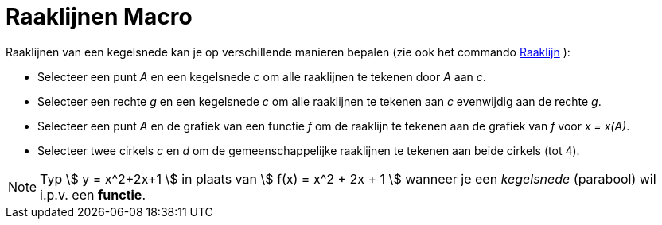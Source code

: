 = Raaklijnen Macro
:page-en: tools/Tangents_Tool
ifdef::env-github[:imagesdir: /nl/modules/ROOT/assets/images]

Raaklijnen van een kegelsnede kan je op verschillende manieren bepalen (zie ook het commando
xref:/commands/Raaklijn.adoc[Raaklijn] ):

* Selecteer een punt _A_ en een kegelsnede _c_ om alle raaklijnen te tekenen door _A_ aan _c_.
* Selecteer een rechte _g_ en een kegelsnede _c_ om alle raaklijnen te tekenen aan _c_ evenwijdig aan de rechte _g_.
* Selecteer een punt _A_ en de grafiek van een functie _f_ om de raaklijn te tekenen aan de grafiek van _f_ voor _x =
x(A)_.
* Selecteer twee cirkels _c_ en _d_ om de gemeenschappelijke raaklijnen te tekenen aan beide cirkels (tot 4).

[NOTE]
====

Typ stem:[ y = x^2+2x+1 ] in plaats van stem:[ f(x) = x^2 + 2x + 1 ] wanneer je een _kegelsnede_ (parabool) wil i.p.v.
een *functie*.

====
